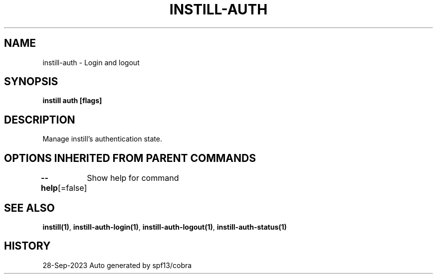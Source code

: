 .nh
.TH "INSTILL-AUTH" "1" "Sep 2023" "Instill AI" "Instill AI Manual"

.SH NAME
.PP
instill-auth - Login and logout


.SH SYNOPSIS
.PP
\fBinstill auth  [flags]\fP


.SH DESCRIPTION
.PP
Manage instill's authentication state.


.SH OPTIONS INHERITED FROM PARENT COMMANDS
.PP
\fB--help\fP[=false]
	Show help for command


.SH SEE ALSO
.PP
\fBinstill(1)\fP, \fBinstill-auth-login(1)\fP, \fBinstill-auth-logout(1)\fP, \fBinstill-auth-status(1)\fP


.SH HISTORY
.PP
28-Sep-2023 Auto generated by spf13/cobra
